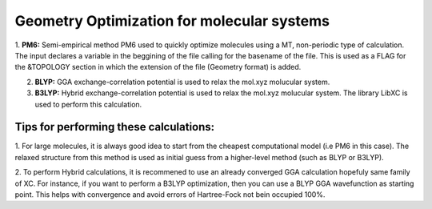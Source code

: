 
Geometry Optimization for molecular systems
====================================================


1. **PM6:** Semi-empirical method PM6 used to quickly optimize molecules using a MT, non-periodic type of calculation. The input declares a variable 
in the beggining of the file calling for the basename of the file. This is used as a FLAG for the &TOPOLOGY section in which the extension of the file 
(Geometry format) is added.


2. **BLYP:** GGA exchange-correlation potential is used to relax the mol.xyz molucular system. 

3. **B3LYP:** Hybrid exchange-correlation potential is used to relax the mol.xyz molucular system. The library LibXC is used to perform this calculation.


Tips for performing these calculations:
^^^^^^^^^^^^^^^^^^^^^^^^^^^^^^^^^^^^^^^^^^^


1. For large molecules, it is always good idea to start from the cheapest computational model (i.e PM6 in this case). The relaxed structure
from this method is used as initial guess from a higher-level method (such as BLYP or B3LYP).

2. To perform Hybrid calculations, it is recommened to use an already converged GGA calculation hopefuly same family of XC. For instance, if you
want to perform a B3LYP optimization, then you can use a BLYP GGA wavefunction as starting point. This helps with convergence and avoid errors of
Hartree-Fock not bein occupied 100%.


